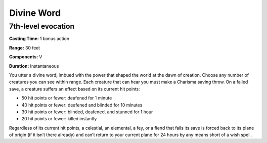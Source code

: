 
.. _srd_Divine-Word:

Divine Word
-------------------------------------------------------------

7th-level evocation
^^^^^^^^^^^^^^^^^^^

**Casting Time:** 1 bonus action

**Range:** 30 feet

**Components:** V

**Duration:** Instantaneous

You utter a divine word, imbued with the power that shaped the world at
the dawn of creation. Choose any number of creatures you can see within
range. Each creature that can hear you must make a Charisma saving
throw. On a failed save, a creature suffers an effect based on its
current hit points:

-  50 hit points or fewer: deafened for 1 minute
-  40 hit points or fewer: deafened and blinded for 10 minutes
-  30 hit points or fewer: blinded, deafened, and stunned for 1 hour
-  20 hit points or fewer: killed instantly

Regardless of its current hit points, a celestial, an elemental, a fey,
or a fiend that fails its save is forced back to its plane of origin (if
it isn’t there already) and can’t return to your current plane for 24
hours by any means short of a wish spell.

